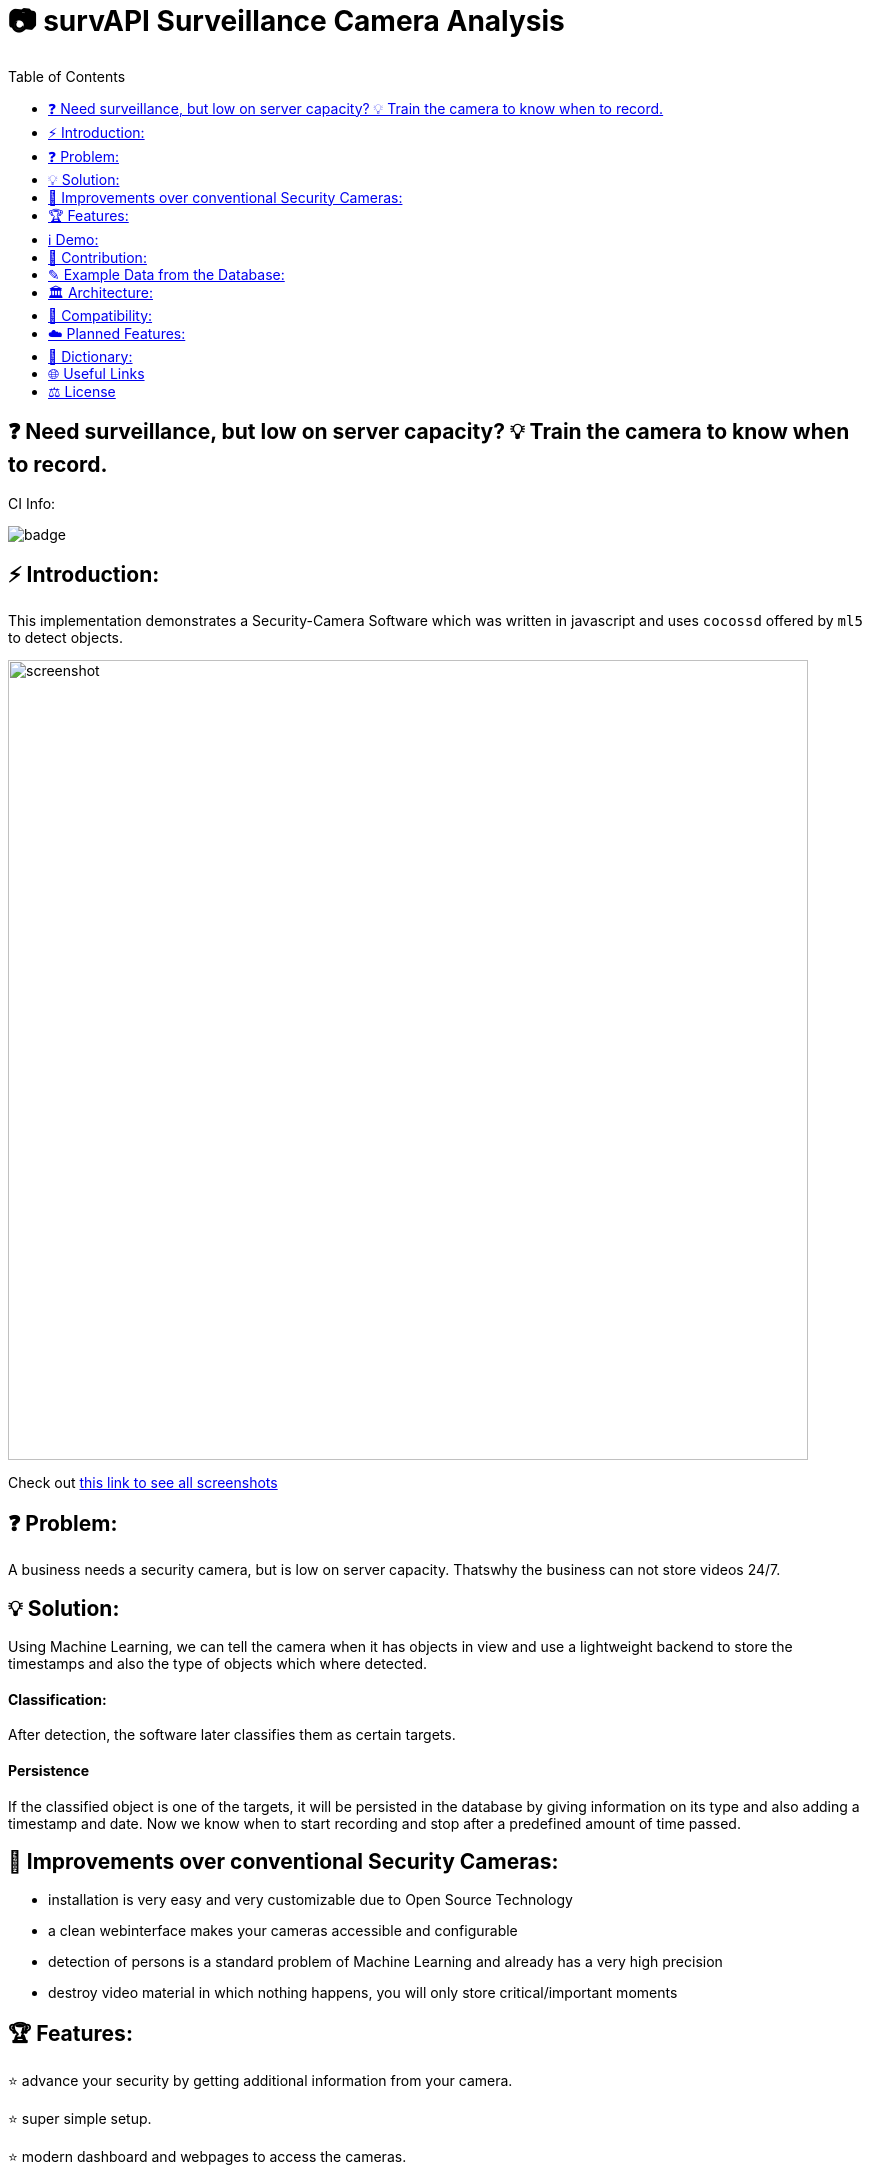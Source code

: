 :toc:
:toclevels: 1

# 📷 survAPI Surveillance Camera Analysis

## ❓ Need surveillance, but low on server capacity? 💡 Train the camera to know when to record.

CI Info:

image::https://github.com/MarcoSteinke/Security-Cam/actions/workflows/node.js.yml/badge.svg[]

## ⚡ Introduction:

This implementation demonstrates a Security-Camera Software which was written in javascript
and uses `cocossd` offered by `ml5` to detect objects.

image::https://github.com/MarcoSteinke/Security-Cam/blob/main/img/screenshot.png?raw=true[width=800]

Check out https://github.com/MarcoSteinke/survAPI-Surveillance-Camera-Analysis/tree/main/img[this link to see all screenshots]

## ❓ Problem:

A business needs a security camera, but is low on server capacity. Thatswhy the business
can not store videos 24/7.

## 💡 Solution:

Using Machine Learning, we can tell the camera when it has objects in view and use a lightweight
backend to store the timestamps and also the type of objects which where detected. 

#### Classification:
After detection, the software later classifies them as certain targets. 

#### Persistence

If the classified object is one of the targets, it will be persisted in the database
by giving information on its type and also adding a timestamp and date. Now we know
when to start recording and stop after a predefined amount of time passed.

## 💪 Improvements over conventional Security Cameras:

* installation is very easy and very customizable due to Open Source Technology
* a clean webinterface makes your cameras accessible and configurable
* detection of persons is a standard problem of Machine Learning and already has a very high precision
* destroy video material in which nothing happens, you will only store critical/important moments

## 🏆 Features:

⭐ advance your security by getting additional information from your camera.
  
⭐ super simple setup.

⭐ modern dashboard and webpages to access the cameras.

⭐ combine any hardware with this software.

⭐ SurvAPI: The included surveillance API also offers all of the analysis tool to be called from other frameworks.

⭐ lightweight and fast.

⭐ optimized amount of video data.

⭐ Machine Learning used to detect certain targets.

⭐ predefine intervals to control data produced by the camera.

⭐ very simple database structure.

## ℹ️ Demo:

⚠️ At the moment the demo may not work correctly in your browser. (`6th March 2021`)

* click https://www.bestofcode.net/Applications/Security-Camera[ℹ here] to open the demo in your web browser.

⚠️ make sure your webcam is allowed.

⚠️ if "model loading" does not change, please RELOAD (F5)

* open the developer console in your browser (F12 Chrome/Chromium, CTRL+SHIFT+S Firefox).
* type for example `DATABASE` and hit enter to inspect the database instance.
* type `DATABASE.db` and hit enter to inspect the content of the database.

INFORMATION: more to follow in the future.

## 🤝 Contribution:

If you want to contribute, you need to `fork` this repository and write clean commits. What do I mean with clean commits?

* Commits should not change different parts of the application, as long as they are not part of a specific problem which the commit tries to solve.
* Commit messages should always be written using the english language.
* Each commit message should be less than 50 letters and only describe one aspect.
* Commits should not be too long. Please do not change 30 files in one commit.
* There should be a minimum of understanding, what the business problem in this case is.
* You should be able to keep the architecture and not contribute beginner's code. (I am happy if a beginner contributes, because participating in a project can bring you further, but code should be readable, efficient and follow some principles) 

### What is the most important part right now?

___

### https://github.com/MarcoSteinke/survAPI-Surveillance-Camera-Analysis/milestone/1[Proof of Concept]


`Due by March 31, 2021`


The Proof of Concept will be a fully working Webapplication which is able to add a camera to its database and persist anything which is detected, if it is defined as a target.


#### Requirements:

❏ Add one or more cameras via the Webinterface

❏ Be able to switch between the cameras via Webinterface

❏ List all detections of a certain camera and make them clickable to gain more information

❏ Remove, or edit cameras from the Webinterface

❏ Be able to search and filter detections

https://github.com/MarcoSteinke/survAPI-Surveillance-Camera-Analysis/milestones[Click here to get to the milestones]

___

## ✎ Example Data from the Database:

#### 1. Collection of `Detection`'s

```javascript
MockDatabase {db: Array(8), lastDetection: 1603531578818}
db: Array(9)
0: Detection {id: 1, objects: Array(1), date: 1603531508193, dateObject: Sat Oct 24 2020 11:25:08 GMT+0200 (Mitteleuropäische Sommerzeit)}
1: Detection {id: 2, objects: Array(1), date: 1603531518319, dateObject: Sat Oct 24 2020 11:25:18 GMT+0200 (Mitteleuropäische Sommerzeit)}
2: Detection
  date: 1603531528418
  dateObject: Sat Oct 24 2020 11:25:28 GMT+0200 (Mitteleuropäische Sommerzeit) {}
  id: 3
  objects: Array(1)
  0: {label: "person", confidence: 0.7510808706283569, x: 7.6421356201171875, y: 2.8800487518310547, width: 626.8524932861328, …}
  length: 1
  __proto__: Array(0)
  __proto__: Object
3: Detection {id: 4, objects: Array(0), date: 1603531538488, dateObject: Sat Oct 24 2020 11:25:38 GMT+0200 (Mitteleuropäische Sommerzeit)}
4: Detection {id: 5, objects: Array(1), date: 1603531548599, dateObject: Sat Oct 24 2020 11:25:48 GMT+0200 (Mitteleuropäische Sommerzeit)}
5: Detection {id: 6, objects: Array(1), date: 1603531558734, dateObject: Sat Oct 24 2020 11:25:58 GMT+0200 (Mitteleuropäische Sommerzeit)}
6: Detection
  date: 1603531568792
  dateObject: Sat Oct 24 2020 11:26:08 GMT+0200 (Mitteleuropäische Sommerzeit) {}
  id: 7
  objects: Array(0)
  length: 0
  __proto__: Array(0)
  __proto__: Object
7: Detection
  date: 1603531578818
  dateObject: Sat Oct 24 2020 11:26:18 GMT+0200 (Mitteleuropäische Sommerzeit) {}
  id: 8
  objects: Array(0)
  length: 0
  __proto__: Array(0)
  __proto__: Object
8: Detection
  date: 1603531588867
  dateObject: Sat Oct 24 2020 11:26:28 GMT+0200 (Mitteleuropäische Sommerzeit) {}
  id: 9
  objects: Array(1)
    0: {label: "person", confidence: 0.8875717520713806, x: 4.159679412841797, y: 1.1598587036132812, width: 632.5449562072754, …}
    length: 1
  __proto__: Array(0)
  __proto__: Object
  length: 9
  __proto__: Array(0)
  lastDetection: 1603531588867
  __proto__: Object
```

#### 2. A single Detection

```javascript
8: Detection
  date: 1603531588867
  dateObject: Sat Oct 24 2020 11:26:28 GMT+0200 (Mitteleuropäische Sommerzeit) {}
  id: 9
  objects: Array(1)
    0:
      confidence: 0.8875717520713806
      height: 477.72010803222656
      label: "person"
      normalized: {x: 0.006499499082565308, y: 0.002416372299194336, width: 0.9883514940738678, height: 0.9952502250671387}
      width: 632.5449562072754
      x: 4.159679412841797
      y: 1.1598587036132812
    __proto__: Object
    length: 1
  __proto__: Array(0)
  __proto__: Object
length: 9
__proto__: Array(0)
lastDetection: 1603531588867
```

#### 3. A single Detection as JSON

```javascript
{id: 1, objects: Array(1), date: 1615052099545, dateObject: Sat Mar 06 2021 18:34:59 GMT+0100 (Mitteleuropäische Normalzeit)}
```

The objects list:

```javascript
{label: "person", confidence: 0.9367305040359497, x: 133.67712020874023, y: 16.696457862854004, width: 474.5007514...
```

Where it looks as follows:

```javascript
confidence: 0.9367305040359497
height: 458.1805944442749
label: "person"
normalized: {x: 0.20887050032615662, y: 0.034784287214279175, width: 0.7414074242115021, height: 0.9545429050922394}
width: 474.5007514953613
x: 133.67712020874023
y: 16.696457862854004
```

## 🏛️ Architecture:

The project will be separated into the subsystems `Camera`, `Surveillance`, `Database`, `Webviews` where each subsystem exactly solves one
of the given business problems.

To guarantee clean code, this project will profit from `Domain Driven Design` and from `Self Contained System`'s.

#### Camera:

The subsystem will fulfill the `HARDWARE`-part in this project. All types of cameras (which you find right below under `Compatibility`) will be connected via this subsystem.
It defines a domain model which projects the real world properties of cameras into code and offers its configured cameras to all of the other subsystems. All of the input
will run through this subsystem.

#### Surveillance:

The surveillance will process video material received from any video source, configured in the `Camera` subsystem. It makes use of `ML5` and analyses the material
based on the admins preferences. The analysis results will be persisted in the `Database` subsystem. It usually is not a separate subsystem, but for this project it
will do best if the database can completely be substituted behind an interface which connects the `Webviews` and the `Surveillance` to it.

#### Database:

Use any type of database you want and store all of the analysis results. You can access the persisted data by using the `Webviews` or build your own UI to access it.

#### Webviews:

Basically a frontend which can be accessed from any webbrowser. You can configure the cameras, inspect detections in a nice way and get watch live material from 
your surveillance cameras.



image::https://raw.githubusercontent.com/MarcoSteinke/Security-Cam/main/img/architecture-color.png[width=600]


## 🔧 Compatibility:

* [ ] IP Security Camera
* [ ] Analog MPX Security Camera
* [ ] Analog MPX Wireless Security Camera
* [ ] Wire-Free Security Camera Wiring
* [x] Wi-Fi Security Camera Wiring

#### Problem:

This security software has to become a module in security networks which is located between the actual video
input device and the DVR if the video input device is not wireless or NVR if the video input device is wireless.


#### Example Network (IP Security Camera):

image::https://www.lorextechnology.com/images/articles/content/HowToInstall/v2/images/Installation-diagrams_IP-G.png[width=600]

In this system of an IP Security Camera you will find a cable which connects the NVR and the video input device by 
using power-over-ethernet (POE) technology to https://www.lorextechnology.com/articles/how-to-install["provide both power and video transmission"].

This setup leaves no space for an external software which directly controls the video input stream. This problem is
architectural and has to be solved by this software to achieve the highest possible compatibility.

#### Solution:

* 1. Backwards Integration:

When using the Backwards Integration, the software should be run on a server which is directly connected to the
DVR/NVR and will rewatch the video material recorded, filter unimportant video information and redirect it
either to the DVR/NVR or to the server to reduce the amount of data saved.

* 2. Automated Video Analysis:

Using this method, the software is run on a server just as in the previous example. The software will then 
rewatch the video information received from the DVR/NVR and collect timestamps which flag video intervals in which
target objects could be detected. You can then either keep your videos as they are or use the time stamps to
remove unimportant sequences.

More solutions have to come, but at the moment there is no idea to manipulate the video input stream between the 
video input device and the DVR/NVR, which would be the ultimate use-case for this software.

## ☁️ Planned Features:

* [ ] SurvAPI, an API which will offer all of the information to the filesystem or to Web requests
* [ ] cloud support
* [ ] support of various sensors
* [ ] UI to manage connected devices / settings
* [ ] server implementation to offer a central responsibility for persistence (server 1:n cameras nets)

## 📖 Dictionary:

[cols="1,1"]
|===
|Word
|Description

|ML5
|A Machine Learning Framework for javascript, based on TensorFlow and developed by the team of P5

|CocoSSD
|Object detection model that aims to localize and identify multiple objects in a single image. https://github.com/tensorflow/tfjs-models/tree/master/coco-ssd

|Domain Driven Design (DDD)
|https://en.wikipedia.org/wiki/Domain-driven_design

|Self Contained System (SCS)
|https://en.wikipedia.org/wiki/Self-contained_system_(software)

|===

More explanations will be added soon.


## 🌐 Useful Links

* https://www.lorextechnology.com/articles/how-to-install[How to Install Security Cameras]
* https://www.fortinet.com/content/dam/fortinet/assets/white-papers/wp-ip-surveillance-camera.pdf[Fortinet about surveillance]
* https://de.wikipedia.org/wiki/Netzwerkkamera[Network Cameras]
* https://de.wikipedia.org/wiki/Video%C3%BCberwachungsanlage[Video Surveillance System]
* https://kintronics.com/resources/faqs-ip-camera-systems/#2[Frequently Asked Questions or FAQs about IP Camera Systems]
* https://richmondalarm.com/security-tips/nvr-dvr-pros-cons[NVR vs DVR: Pros and Cons]
* https://en.wikipedia.org/wiki/Network_video_recorder[Network Video Recorder]

## ⚖️ License

#### MIT License

#### Copyright (c) 2020 Marco Steinke

You will find the License https://github.com/MarcoSteinke/Security-Cam/blob/main/LICENSE[here]
